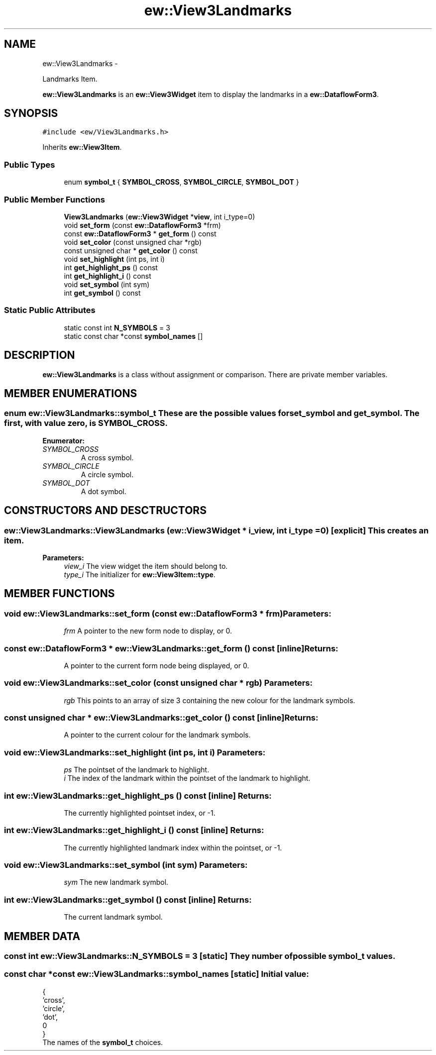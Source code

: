 .TH "ew::View3Landmarks" 3 "4.20100927" "EW Library" "EW Library"
.ad l
.nh
.SH NAME
ew::View3Landmarks \- 
.PP
Landmarks Item.  

\fBew::View3Landmarks\fP is an \fBew::View3Widget\fP item to display the landmarks in a \fBew::DataflowForm3\fP.
.SH SYNOPSIS
.br
.PP
.PP
\fC#include <ew/View3Landmarks.h>\fP
.PP
Inherits \fBew::View3Item\fP.
.SS "Public Types"

.in +1c
.ti -1c
.RI "enum \fBsymbol_t\fP { \fBSYMBOL_CROSS\fP, \fBSYMBOL_CIRCLE\fP, \fBSYMBOL_DOT\fP }"
.br
.in -1c
.SS "Public Member Functions"

.in +1c
.ti -1c
.RI "\fBView3Landmarks\fP (\fBew::View3Widget\fP *\fBview\fP, int i_type=0)"
.br
.ti -1c
.RI "void \fBset_form\fP (const \fBew::DataflowForm3\fP *frm)"
.br
.ti -1c
.RI "const \fBew::DataflowForm3\fP * \fBget_form\fP () const "
.br
.ti -1c
.RI "void \fBset_color\fP (const unsigned char *rgb)"
.br
.ti -1c
.RI "const unsigned char * \fBget_color\fP () const "
.br
.ti -1c
.RI "void \fBset_highlight\fP (int ps, int i)"
.br
.ti -1c
.RI "int \fBget_highlight_ps\fP () const "
.br
.ti -1c
.RI "int \fBget_highlight_i\fP () const "
.br
.ti -1c
.RI "void \fBset_symbol\fP (int sym)"
.br
.ti -1c
.RI "int \fBget_symbol\fP () const "
.br
.in -1c
.SS "Static Public Attributes"

.in +1c
.ti -1c
.RI "static const int \fBN_SYMBOLS\fP = 3"
.br
.ti -1c
.RI "static const char *const \fBsymbol_names\fP []"
.br
.in -1c
.SH DESCRIPTION
.PP 
.PP
\fBew::View3Landmarks\fP is a class without assignment or comparison. There are private member variables. 
.SH MEMBER ENUMERATIONS
.PP 
.SS "enum \fBew::View3Landmarks::symbol_t\fP"These are the possible values for \fBset_symbol\fP and \fBget_symbol\fP. The first, with value zero, is \fBSYMBOL_CROSS\fP. 
.PP
\fBEnumerator: \fP
.in +1c
.TP
\fB\fISYMBOL_CROSS \fP\fP
A cross symbol. 
.TP
\fB\fISYMBOL_CIRCLE \fP\fP
A circle symbol. 
.TP
\fB\fISYMBOL_DOT \fP\fP
A dot symbol. 
.SH CONSTRUCTORS AND DESCTRUCTORS
.PP 
.SS "ew::View3Landmarks::View3Landmarks (\fBew::View3Widget\fP * i_view, int i_type = \fC0\fP)\fC [explicit]\fP"This creates an item. 
.PP
\fBParameters:\fP
.RS 4
\fIview_i\fP The view widget the item should belong to. 
.br
\fItype_i\fP The initializer for \fBew::View3Item::type\fP. 
.RE
.PP

.SH MEMBER FUNCTIONS
.PP 
.SS "void ew::View3Landmarks::set_form (const \fBew::DataflowForm3\fP * frm)"\fBParameters:\fP
.RS 4
\fIfrm\fP A pointer to the new form node to display, or 0. 
.RE
.PP

.SS "const \fBew::DataflowForm3\fP * ew::View3Landmarks::get_form () const\fC [inline]\fP"\fBReturns:\fP
.RS 4
A pointer to the current form node being displayed, or 0. 
.RE
.PP

.SS "void ew::View3Landmarks::set_color (const unsigned char * rgb)"\fBParameters:\fP
.RS 4
\fIrgb\fP This points to an array of size 3 containing the new colour for the landmark symbols. 
.RE
.PP

.SS "const unsigned char * ew::View3Landmarks::get_color () const\fC [inline]\fP"\fBReturns:\fP
.RS 4
A pointer to the current colour for the landmark symbols. 
.RE
.PP

.SS "void ew::View3Landmarks::set_highlight (int ps, int i)"\fBParameters:\fP
.RS 4
\fIps\fP The pointset of the landmark to highlight. 
.br
\fIi\fP The index of the landmark within the pointset of the landmark to highlight. 
.RE
.PP

.SS "int ew::View3Landmarks::get_highlight_ps () const\fC [inline]\fP"\fBReturns:\fP
.RS 4
The currently highlighted pointset index, or -1. 
.RE
.PP

.SS "int ew::View3Landmarks::get_highlight_i () const\fC [inline]\fP"\fBReturns:\fP
.RS 4
The currently highlighted landmark index within the pointset, or -1. 
.RE
.PP

.SS "void ew::View3Landmarks::set_symbol (int sym)"\fBParameters:\fP
.RS 4
\fIsym\fP The new landmark symbol. 
.RE
.PP

.SS "int ew::View3Landmarks::get_symbol () const\fC [inline]\fP"\fBReturns:\fP
.RS 4
The current landmark symbol. 
.RE
.PP

.SH MEMBER DATA
.PP 
.SS "const int \fBew::View3Landmarks::N_SYMBOLS\fP = 3\fC [static]\fP"They number of possible \fBsymbol_t\fP values. 
.SS "const char *const \fBew::View3Landmarks::symbol_names\fP\fC [static]\fP"\fBInitial value:\fP
.PP
.nf
 {
  'cross',
  'circle',
  'dot',
  0
}
.fi
The names of the \fBsymbol_t\fP choices. 

